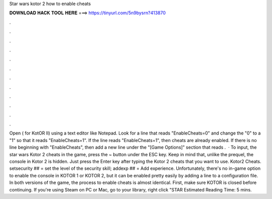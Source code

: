 Star wars kotor 2 how to enable cheats

𝐃𝐎𝐖𝐍𝐋𝐎𝐀𝐃 𝐇𝐀𝐂𝐊 𝐓𝐎𝐎𝐋 𝐇𝐄𝐑𝐄 ===> https://tinyurl.com/5n9bysrn?413870

.

.

.

.

.

.

.

.

.

.

.

.

Open  ( for KotOR II) using a text editor like Notepad. Look for a line that reads "EnableCheats=0" and change the "0" to a "1" so that it reads "EnableCheats=1". If the line reads "EnableCheats=1", then cheats are already enabled. If there is no line beginning with "EnableCheats", then add a new line under the "[Game Options]" section that reads .  · To input, the star wars Kotor 2 cheats in the game, press the ~ button under the ESC key. Keep in mind that, unlike the prequel, the console in Kotor 2 is hidden. Just press the Enter key after typing the Kotor 2 cheats that you want to use. Kotor2 Cheats. setsecurity ## = set the level of the security skill; addexp ## = Add experience. Unfortunately, there's no in-game option to enable the console in KOTOR 1 or KOTOR 2, but it can be enabled pretty easily by adding a line to a configuration file. In both versions of the game, the process to enable cheats is almost identical. First, make sure KOTOR is closed before continuing. If you're using Steam on PC or Mac, go to your library, right click "STAR Estimated Reading Time: 5 mins.